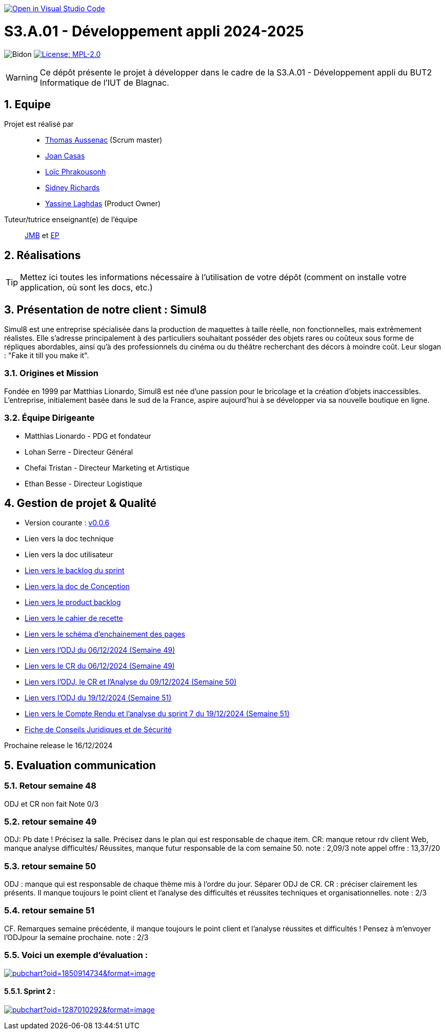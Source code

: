image::https://classroom.github.com/assets/open-in-vscode-2e0aaae1b6195c2367325f4f02e2d04e9abb55f0b24a779b69b11b9e10269abc.svg["Open in Visual Studio Code", link="https://classroom.github.com/online_ide?assignment_repo_id=16973566&assignment_repo_type=AssignmentRepo"]

= S3.A.01 - Développement appli 2024-2025

:icons: font
:models: models
:experimental:
:incremental:
:numbered:
:toc: macro
:window: _blank
:correction!:

// Useful definitions
:asciidoc: http://www.methods.co.nz/asciidoc[AsciiDoc]
:icongit: icon:git[]
:git: http://git-scm.com/[{icongit}]
:plantuml: https://plantuml.com/fr/[plantUML]
:vscode: https://code.visualstudio.com/[VS Code]

ifndef::env-github[:icons: font]
// Specific to GitHub
ifdef::env-github[]
:correction:
:!toc-title:
:caution-caption: :fire:
:important-caption: :exclamation:
:note-caption: :paperclip:
:tip-caption: :bulb:
:warning-caption: :warning:
:icongit: Git
endif::[]

// /!\ A MODIFIER !!!
:baseURL: https://github.com/IUT-Blagnac/sae-3-01-devapp-2024-2025-g2b11

// Tags
image:{baseURL}/actions/workflows/blank.yml/badge.svg[Bidon] 
image:https://img.shields.io/badge/License-MPL%202.0-brightgreen.svg[License: MPL-2.0, link="https://opensource.org/licenses/MPL-2.0"]
//---------------------------------------------------------------



WARNING: Ce dépôt présente le projet à développer dans le cadre de la S3.A.01 - Développement appli du BUT2 Informatique de l'IUT de Blagnac.

toc::[]

== Equipe

Projet est réalisé par::
- https://github.com/Ssauth[Thomas Aussenac] (Scrum master)
- https://github.com/Joan-arch[Joan Casas]
- https://github.com/Laloix23[Loïc Phrakousonh] 
- https://github.com/AMAYZING31[Sidney Richards]
- https://github.com/ylaghdas[Yassine Laghdas] (Product Owner)

Tuteur/tutrice enseignant(e) de l'équipe:: mailto:jean-michel.bruel@univ-tlse2.fr[JMB] et mailto:esther.pendaries@univ-tlse2.fr[EP]

== Réalisations 

TIP: Mettez ici toutes les informations nécessaire à l'utilisation de votre dépôt (comment on installe votre application, où sont les docs, etc.)

== Présentation de notre client : Simul8

Simul8 est une entreprise spécialisée dans la production de maquettes à taille réelle, non fonctionnelles, mais extrêmement réalistes. Elle s’adresse principalement à des particuliers souhaitant posséder des objets rares ou coûteux sous forme de répliques abordables, ainsi qu’à des professionnels du cinéma ou du théâtre recherchant des décors à moindre coût. Leur slogan : "Fake it till you make it".

=== Origines et Mission

Fondée en 1999 par Matthias Lionardo, Simul8 est née d’une passion pour le bricolage et la création d’objets inaccessibles. L’entreprise, initialement basée dans le sud de la France, aspire aujourd'hui à se développer via sa nouvelle boutique en ligne.

=== Équipe Dirigeante

- Matthias Lionardo - PDG et fondateur
- Lohan Serre - Directeur Général
- Chefai Tristan - Directeur Marketing et Artistique
- Ethan Besse - Directeur Logistique


== Gestion de projet & Qualité

- Version courante : https://github.com/IUT-Blagnac/sae-3-01-devapp-2024-2025-g2b11/releases/tag/v0.0.6[v0.0.6]
- Lien vers la doc technique
- Lien vers la doc utilisateur
- https://github.com/orgs/IUT-Blagnac/projects/262/views/1[Lien vers le backlog du sprint]
- link:doc/BD/docConception.adoc[Lien vers la doc de Conception] 
- link:https://github.com/IUT-Blagnac/sae-3-01-devapp-2024-2025-g2b11/issues?q=is%3Aopen+is%3Aissue+label%3A%22User+Story%22[Lien vers le product backlog]
- link:doc/PHP/cahier_de_recette.adoc[Lien vers le cahier de recette] 
- link:doc/PHP/schema_denchainement_des_pages.png[Lien vers le schéma d'enchainement des pages]
- link:doc/réunions/ODJ_06-12-2024_G2B11.pdf[Lien vers l'ODJ du 06/12/2024 (Semaine 49)] 
- link:doc/réunions/CR_06_12-2024_G2B11.pdf[Lien vers le CR du 06/12/2024 (Semaine 49)]
- link:doc/réunions/Sprint6_ODJ%2BCR%2BAnalyse_Equipedev_2B.pdf[Lien vers l'ODJ, le CR et l'Analyse du 09/12/2024 (Semaine 50)]
- link:doc/r%C3%A9unions/Sprint7_ODJ_G2B11.pdf[Lien vers l'ODJ du 19/12/2024 (Semaine 51)]
- link:doc/réunions/Sprint7_CR%2BAnalyse_G2B11.pdf[Lien vers le Compte Rendu et l'analyse du sprint 7 du 19/12/2024 (Semaine 51)]
- https://github.com/IUT-Blagnac/sae-3-01-devapp-2024-2025-g2b11/blob/master/doc/droit/Fiche%20de%20Conseils%20Juridiques%20et%20de%20S%C3%A9curit%C3%A9%20-%20Simul8.pdf[Fiche de Conseils Juridiques et de Sécurité]


Prochaine release le 16/12/2024

== Evaluation communication

=== Retour semaine 48

ODJ et CR non fait
Note 0/3

=== retour semaine 49
ODJ: Pb date ! Précisez la salle.  Précisez dans le plan qui est responsable de chaque item. CR: manque retour rdv client Web, manque analyse difficultés/ Réussites, manque futur responsable de la com semaine 50. 
note : 2,09/3
note appel offre : 13,37/20

=== retour semaine 50
ODJ :  manque qui est responsable de chaque thème mis à l'ordre du jour. Séparer ODJ de CR. CR : préciser clairement les présents. Il manque toujours le point client et l'analyse des difficultés et réussites techniques et organisationnelles.
note : 2/3

=== retour semaine 51
CF. Remarques semaine précédente, il manque toujours le point client et l'analyse réussites et difficultés ! Pensez à m'envoyer l'ODJpour la semaine prochaine.
note : 2/3


=== Voici un exemple d'évaluation :

image:https://docs.google.com/spreadsheets/d/e/2PACX-1vTc3HJJ9iSI4aa2I9a567wX1AUEmgGrQsPl7tHGSAJ_Z-lzWXwYhlhcVIhh5vCJxoxHXYKjSLetP6NS/pubchart?oid=1850914734&amp;format=image[link=https://docs.google.com/spreadsheets/d/e/2PACX-1vTc3HJJ9iSI4aa2I9a567wX1AUEmgGrQsPl7tHGSAJ_Z-lzWXwYhlhcVIhh5vCJxoxHXYKjSLetP6NS/pubchart?oid=1850914734&amp;format=image]

==== Sprint 2 :

image:https://docs.google.com/spreadsheets/d/e/2PACX-1vSACcYeKaH_ims3faegSLAFJ9s5_Kd9Fbyi4ODEb8BTN5OnUXWenVGhlVPo84yQDhTkTj3f9nXiluh1/pubchart?oid=1287010292&format=image[link=https://docs.google.com/spreadsheets/d/e/2PACX-1vSACcYeKaH_ims3faegSLAFJ9s5_Kd9Fbyi4ODEb8BTN5OnUXWenVGhlVPo84yQDhTkTj3f9nXiluh1/pubchart?oid=1287010292&format=image]

